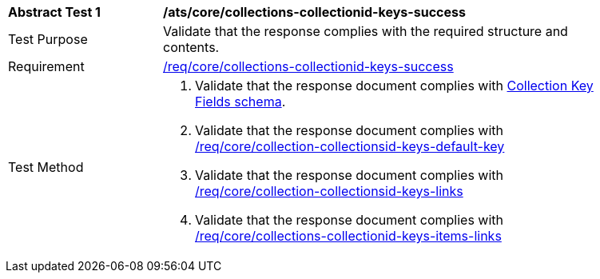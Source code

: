 [[ats_core_collections-collectionid-keys-success]]
[width="90%",cols="2,6a"]
|===
^|*Abstract Test {counter:ats-id}* |*/ats/core/collections-collectionid-keys-success*
^|Test Purpose | Validate that the response complies with the required structure and contents.
^|Requirement | <<req_core_collections-collectionid-keys-success,/req/core/collections-collectionid-keys-success>>
^|Test Method | 
. Validate that the response document complies with <<collections_collectionid_keys_schema, Collection Key Fields schema>>.
. Validate that the response document complies with <<req_core_collection-collectionsid-keys-default-key,/req/core/collection-collectionsid-keys-default-key>>
. Validate that the response document complies with <<req_core_collections-collectionid-keys-links,/req/core/collection-collectionsid-keys-links>>
. Validate that the response document complies with <<req_core_collections-collectionid-keys-items-links,/req/core/collections-collectionid-keys-items-links>>
|===